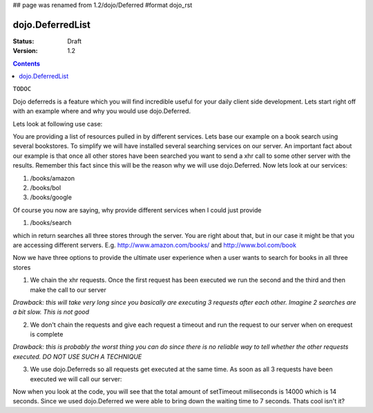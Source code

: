 ## page was renamed from 1.2/dojo/Deferred
#format dojo_rst

dojo.DeferredList
=================

:Status: Draft
:Version: 1.2

.. contents::
  :depth: 3

``TODOC``

Dojo deferreds is a feature which you will find incredible useful for your daily client side development.
Lets start right off with an example where and why you would use dojo.Deferred.

Lets look at following use case:

You are providing a list of resources pulled in by different services. Lets base our example on a book search using several bookstores.
To simplify we will have installed several searching services on our server. An important fact about our example is that once all other stores have been searched you want to send a xhr call to some other server with the results. Remember this fact since this will be the reason why we will use dojo.Deferred.
Now lets look at our services:

1. /books/amazon
2. /books/bol
3. /books/google

Of course you now are saying, why provide different services when I could just provide

1. /books/search

which in return searches all three stores through the server.
You are right about that, but in our case it might be that you are accessing different servers. E.g. http://www.amazon.com/books/ and http://www.bol.com/book

Now we have three options to provide the ultimate user experience when a user wants to search for books in all three stores

1. We chain the xhr requests. Once the first request has been executed we run the second and the third and then make the call to our server

*Drawback: this will take very long since you basically are executing 3 requests after each other. Imagine 2 searches are a bit slow. This is not good*

2. We don't chain the requests and give each request a timeout and run the request to our server when on erequest is complete

*Drawback: this is probably the worst thing you can do since there is no reliable way to tell whether the other requests executed. DO NOT USE SUCH A TECHNIQUE*

3. We use dojo.Deferreds so all requests get executed at the same time. As soon as all 3 requests have been executed we will call our server:

.. cv-compound::


  .. cv:: javascript

    <script type="text/javascript">
    dojo.require("dojo.DeferredList");
    dojo.require("dijit.form.Button");
    dojo.addOnLoad(function(){
    function searchAmazon(){
      var d = new dojo.Deferred();
      setTimeout(function(){
        d.callback("We found books at amazon");
      }, 5000);
      return d;
    }

    function searchBol(){
      var d = new dojo.Deferred();
      setTimeout(function(){
        d.callback("We found books at bol");
      }, 7000);
      return d;
    }

    function searchGoogle(){
      var d = new dojo.Deferred();
      setTimeout(function(){
        d.callback("We found books at google");
      }, 2000);
      return d;
    }

    dojo.connect(dijit.byId("search"), "onClick", function(){
      var d1 = searchAmazon();
      var d2 = searchBol();
      var d3 = searchGoogle();

      dojo.byId("statusSearch").innerHTML = "Searching... this should take seven seconds.";
      var dl = new dojo.DeferredList([d1, d2, d3]);
      dl.addCallback(function(res){
        dojo.byId("statusSearch").innerHTML = "Result: "+res[0][1]+", "+res[1][1]+", "+res[2][1];
        console.log(res);
      });
    });
    });
    </script>
 
  .. cv:: html
   
    <button dojoType="dijit.form.Button" id="search">Search</button>
    <div style="margin: 10px;">Status: <span id="statusSearch"></span></div>

Now when you look at the code, you will see that the total amount of setTimeout miliseconds is 14000 which is 14 seconds. Since we used dojo.Deferred we were able to bring down the waiting time to 7 seconds. Thats cool isn't it?
